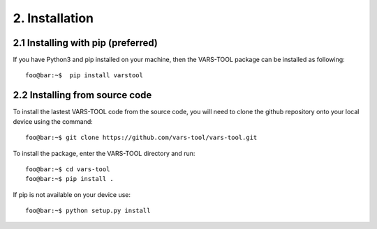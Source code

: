 2. Installation
===============

2.1 Installing with pip (preferred)
-----------------------------------

If you have Python3 and pip installed on your machine, then the VARS-TOOL package can be installed as following::

    foo@bar:~$  pip install varstool


2.2 Installing from source code
-------------------------------

To install the lastest VARS-TOOL code from the source code, you will need to clone the github repository onto your local device using the command::

    foo@bar:~$ git clone https://github.com/vars-tool/vars-tool.git

To install the package, enter the VARS-TOOL directory and run::

    foo@bar:~$ cd vars-tool
    foo@bar:~$ pip install .

If pip is not available on your device use::

    foo@bar:~$ python setup.py install

